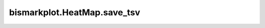 bismarkplot.HeatMap.save_tsv
============================

.. automethod:: bismarkplot.HeatMap.save_tsv